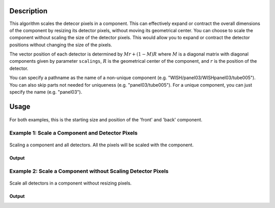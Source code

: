 .. algorithm::

.. summary::

.. relatedalgorithms::

.. properties::

Description
-----------

This algorithm scales the detecor pixels in a component. This can effectively expand or contract the overall dimensions
of the component by resizing its detector pixels, without moving its geometrical center. You can choose to scale the component
without scaling the size of the detector pixels. This would allow you to expand or contract the detector positions without changing the
size of the pixels.

The vector position of each detector is determined by :math:`Mr + (1 - M)R` where :math:`M` is a diagonal matrix with diagonal components given by parameter ``scalings``,
:math:`R` is the geometrical center of the component, and :math:`r` is the position of the detector.

You can specify a pathname as the name of a non-unique component (e.g.
"WISH/panel03/WISHpanel03/tube005"). You can also skip parts not needed
for uniqueness (e.g. "panel03/tube005"). For a unique component, you can
just specify the name (e.g. "panel03").


Usage
-----

.. figure:: ../images/ScaleComponent_default.png
    :alt: ScaleComponent_default.png‎
    :align: center
    :figwidth: image

    For both examples, this is the starting size and position of the 'front' and 'back' component.

Example 1: Scale a Component and Detector Pixels
################################################

.. figure:: ../images/ScaleComponent_resize.png
   :alt: ScaleComponent_resize.png‎
   :align: center
   :figwidth: image


   Scaling a component and all detectors.  All the pixels will be scaled with the component.

.. testcode:: ExWithPixels

  def printComponentPositions(ws, component):
    compInfo = ws.componentInfo()
    compIndex = compInfo.indexOfAny(component)
    print(f'Position of {component}: {compInfo.position(compIndex)}')
    for i in compInfo.detectorsInSubtree(compIndex):
      print(f'Detector {i} - Position: {compInfo.position(int(i))}, Pixel Scale: {compInfo.scaleFactor(int(i))}')

  # Load a MUSR file
  musr = Load('MUSR00015189')
  # and use the first workspace in the workspace group
  ws = mtd['musr_1']

  # Original position of 'front' component
  print("Before ScaleInstrumentComponent")
  printComponentPositions(ws, 'front')

  # Scale the 'front' component by vector (2,2,2)
  ScaleInstrumentComponent(ws, ComponentName='front', scalings=[2.0, 2.0, 2.0])

  # Check the new position of 'front' component and detectors
  print("\nAfter ScaleInstrumentComponent")
  printComponentPositions(ws, 'front')

Output
^^^^^^

.. testoutput:: ExWithPixels

  Before ScaleInstrumentComponent
  Position of front: [0,0,-0.145]
  Detector 32 - Position: [0.0888151,-0.108221,-0.145], Pixel Scale: [1,1,1]
  Detector 33 - Position: [0.0659955,-0.123469,-0.145], Pixel Scale: [1,1,1]
  Detector 34 - Position: [0.0406399,-0.133972,-0.145], Pixel Scale: [1,1,1]
  Detector 35 - Position: [0.0137224,-0.139326,-0.145], Pixel Scale: [1,1,1]
  Detector 36 - Position: [-0.0137224,-0.139326,-0.145], Pixel Scale: [1,1,1]
  Detector 37 - Position: [-0.0406399,-0.133972,-0.145], Pixel Scale: [1,1,1]
  Detector 38 - Position: [-0.0659955,-0.123469,-0.145], Pixel Scale: [1,1,1]
  Detector 39 - Position: [-0.0888151,-0.108221,-0.145], Pixel Scale: [1,1,1]
  Detector 40 - Position: [-0.108221,-0.0888151,-0.145], Pixel Scale: [1,1,1]
  Detector 41 - Position: [-0.123469,-0.0659955,-0.145], Pixel Scale: [1,1,1]
  Detector 42 - Position: [-0.133972,-0.0406399,-0.145], Pixel Scale: [1,1,1]
  Detector 43 - Position: [-0.139326,-0.0137224,-0.145], Pixel Scale: [1,1,1]
  Detector 44 - Position: [-0.139326,0.0137224,-0.145], Pixel Scale: [1,1,1]
  Detector 45 - Position: [-0.133972,0.0406399,-0.145], Pixel Scale: [1,1,1]
  Detector 46 - Position: [-0.123469,0.0659955,-0.145], Pixel Scale: [1,1,1]
  Detector 47 - Position: [-0.108221,0.0888151,-0.145], Pixel Scale: [1,1,1]
  Detector 48 - Position: [-0.0888151,0.108221,-0.145], Pixel Scale: [1,1,1]
  Detector 49 - Position: [-0.0659955,0.123469,-0.145], Pixel Scale: [1,1,1]
  Detector 50 - Position: [-0.0406399,0.133972,-0.145], Pixel Scale: [1,1,1]
  Detector 51 - Position: [-0.0137224,0.139326,-0.145], Pixel Scale: [1,1,1]
  Detector 52 - Position: [0.0137224,0.139326,-0.145], Pixel Scale: [1,1,1]
  Detector 53 - Position: [0.0406399,0.133972,-0.145], Pixel Scale: [1,1,1]
  Detector 54 - Position: [0.0659955,0.123469,-0.145], Pixel Scale: [1,1,1]
  Detector 55 - Position: [0.0888151,0.108221,-0.145], Pixel Scale: [1,1,1]
  Detector 56 - Position: [0.108221,0.0888151,-0.145], Pixel Scale: [1,1,1]
  Detector 57 - Position: [0.123469,0.0659955,-0.145], Pixel Scale: [1,1,1]
  Detector 58 - Position: [0.133972,0.0406399,-0.145], Pixel Scale: [1,1,1]
  Detector 59 - Position: [0.139326,0.0137224,-0.145], Pixel Scale: [1,1,1]
  Detector 60 - Position: [0.139326,-0.0137224,-0.145], Pixel Scale: [1,1,1]
  Detector 61 - Position: [0.133972,-0.0406399,-0.145], Pixel Scale: [1,1,1]
  Detector 62 - Position: [0.123469,-0.0659955,-0.145], Pixel Scale: [1,1,1]
  Detector 63 - Position: [0.108221,-0.0888151,-0.145], Pixel Scale: [1,1,1]

  After ScaleInstrumentComponent
  Position of front: [0,0,-0.145]
  Detector 32 - Position: [0.17763,-0.216443,-0.145], Pixel Scale: [2,2,2]
  Detector 33 - Position: [0.131991,-0.246938,-0.145], Pixel Scale: [2,2,2]
  Detector 34 - Position: [0.0812797,-0.267943,-0.145], Pixel Scale: [2,2,2]
  Detector 35 - Position: [0.0274448,-0.278652,-0.145], Pixel Scale: [2,2,2]
  Detector 36 - Position: [-0.0274448,-0.278652,-0.145], Pixel Scale: [2,2,2]
  Detector 37 - Position: [-0.0812797,-0.267943,-0.145], Pixel Scale: [2,2,2]
  Detector 38 - Position: [-0.131991,-0.246938,-0.145], Pixel Scale: [2,2,2]
  Detector 39 - Position: [-0.17763,-0.216443,-0.145], Pixel Scale: [2,2,2]
  Detector 40 - Position: [-0.216443,-0.17763,-0.145], Pixel Scale: [2,2,2]
  Detector 41 - Position: [-0.246938,-0.131991,-0.145], Pixel Scale: [2,2,2]
  Detector 42 - Position: [-0.267943,-0.0812797,-0.145], Pixel Scale: [2,2,2]
  Detector 43 - Position: [-0.278652,-0.0274448,-0.145], Pixel Scale: [2,2,2]
  Detector 44 - Position: [-0.278652,0.0274448,-0.145], Pixel Scale: [2,2,2]
  Detector 45 - Position: [-0.267943,0.0812797,-0.145], Pixel Scale: [2,2,2]
  Detector 46 - Position: [-0.246938,0.131991,-0.145], Pixel Scale: [2,2,2]
  Detector 47 - Position: [-0.216443,0.17763,-0.145], Pixel Scale: [2,2,2]
  Detector 48 - Position: [-0.17763,0.216443,-0.145], Pixel Scale: [2,2,2]
  Detector 49 - Position: [-0.131991,0.246938,-0.145], Pixel Scale: [2,2,2]
  Detector 50 - Position: [-0.0812797,0.267943,-0.145], Pixel Scale: [2,2,2]
  Detector 51 - Position: [-0.0274448,0.278652,-0.145], Pixel Scale: [2,2,2]
  Detector 52 - Position: [0.0274448,0.278652,-0.145], Pixel Scale: [2,2,2]
  Detector 53 - Position: [0.0812797,0.267943,-0.145], Pixel Scale: [2,2,2]
  Detector 54 - Position: [0.131991,0.246938,-0.145], Pixel Scale: [2,2,2]
  Detector 55 - Position: [0.17763,0.216443,-0.145], Pixel Scale: [2,2,2]
  Detector 56 - Position: [0.216443,0.17763,-0.145], Pixel Scale: [2,2,2]
  Detector 57 - Position: [0.246938,0.131991,-0.145], Pixel Scale: [2,2,2]
  Detector 58 - Position: [0.267943,0.0812797,-0.145], Pixel Scale: [2,2,2]
  Detector 59 - Position: [0.278652,0.0274448,-0.145], Pixel Scale: [2,2,2]
  Detector 60 - Position: [0.278652,-0.0274448,-0.145], Pixel Scale: [2,2,2]
  Detector 61 - Position: [0.267943,-0.0812797,-0.145], Pixel Scale: [2,2,2]
  Detector 62 - Position: [0.246938,-0.131991,-0.145], Pixel Scale: [2,2,2]
  Detector 63 - Position: [0.216443,-0.17763,-0.145], Pixel Scale: [2,2,2]


Example 2: Scale a Component without Scaling Detector Pixels
############################################################

.. figure:: ../images/ScaleComponent_no_resize.png
   :alt: ScaleComponent_no_resize.png‎
   :align: center
   :figwidth: image


   Scale all detectors in a component without resizing pixels.


.. testcode:: ExWOPixels

  def printComponentPositions(ws, component):
    compInfo = ws.componentInfo()
    compIndex = compInfo.indexOfAny(component)
    print(f'Position of {component}: {compInfo.position(compIndex)}')
    for i in compInfo.detectorsInSubtree(compIndex):
      print(f'Detector {i} - Position: {compInfo.position(int(i))}, Pixel Scale: {compInfo.scaleFactor(int(i))}')

  # Load a MUSR file
  musr = Load('MUSR00015189')
  # and use the first workspace in the workspace group
  ws = mtd['musr_1']

  # Original position of 'front' component
  print("Before ScaleInstrumentComponent")
  printComponentPositions(ws, 'front')

  # Scale the 'front' component by vector (2,2,2)
  ScaleInstrumentComponent(ws, ComponentName='front', scalings=[2.0, 2.0, 2.0], ScalePixelSizes=False)

  # Check the new position of 'front' component and detectors
  print("\nAfter ScaleInstrumentComponent")
  printComponentPositions(ws, 'front')

Output
^^^^^^

.. testoutput:: ExWOPixels

  Before ScaleInstrumentComponent
  Position of front: [0,0,-0.145]
  Detector 32 - Position: [0.0888151,-0.108221,-0.145], Pixel Scale: [1,1,1]
  Detector 33 - Position: [0.0659955,-0.123469,-0.145], Pixel Scale: [1,1,1]
  Detector 34 - Position: [0.0406399,-0.133972,-0.145], Pixel Scale: [1,1,1]
  Detector 35 - Position: [0.0137224,-0.139326,-0.145], Pixel Scale: [1,1,1]
  Detector 36 - Position: [-0.0137224,-0.139326,-0.145], Pixel Scale: [1,1,1]
  Detector 37 - Position: [-0.0406399,-0.133972,-0.145], Pixel Scale: [1,1,1]
  Detector 38 - Position: [-0.0659955,-0.123469,-0.145], Pixel Scale: [1,1,1]
  Detector 39 - Position: [-0.0888151,-0.108221,-0.145], Pixel Scale: [1,1,1]
  Detector 40 - Position: [-0.108221,-0.0888151,-0.145], Pixel Scale: [1,1,1]
  Detector 41 - Position: [-0.123469,-0.0659955,-0.145], Pixel Scale: [1,1,1]
  Detector 42 - Position: [-0.133972,-0.0406399,-0.145], Pixel Scale: [1,1,1]
  Detector 43 - Position: [-0.139326,-0.0137224,-0.145], Pixel Scale: [1,1,1]
  Detector 44 - Position: [-0.139326,0.0137224,-0.145], Pixel Scale: [1,1,1]
  Detector 45 - Position: [-0.133972,0.0406399,-0.145], Pixel Scale: [1,1,1]
  Detector 46 - Position: [-0.123469,0.0659955,-0.145], Pixel Scale: [1,1,1]
  Detector 47 - Position: [-0.108221,0.0888151,-0.145], Pixel Scale: [1,1,1]
  Detector 48 - Position: [-0.0888151,0.108221,-0.145], Pixel Scale: [1,1,1]
  Detector 49 - Position: [-0.0659955,0.123469,-0.145], Pixel Scale: [1,1,1]
  Detector 50 - Position: [-0.0406399,0.133972,-0.145], Pixel Scale: [1,1,1]
  Detector 51 - Position: [-0.0137224,0.139326,-0.145], Pixel Scale: [1,1,1]
  Detector 52 - Position: [0.0137224,0.139326,-0.145], Pixel Scale: [1,1,1]
  Detector 53 - Position: [0.0406399,0.133972,-0.145], Pixel Scale: [1,1,1]
  Detector 54 - Position: [0.0659955,0.123469,-0.145], Pixel Scale: [1,1,1]
  Detector 55 - Position: [0.0888151,0.108221,-0.145], Pixel Scale: [1,1,1]
  Detector 56 - Position: [0.108221,0.0888151,-0.145], Pixel Scale: [1,1,1]
  Detector 57 - Position: [0.123469,0.0659955,-0.145], Pixel Scale: [1,1,1]
  Detector 58 - Position: [0.133972,0.0406399,-0.145], Pixel Scale: [1,1,1]
  Detector 59 - Position: [0.139326,0.0137224,-0.145], Pixel Scale: [1,1,1]
  Detector 60 - Position: [0.139326,-0.0137224,-0.145], Pixel Scale: [1,1,1]
  Detector 61 - Position: [0.133972,-0.0406399,-0.145], Pixel Scale: [1,1,1]
  Detector 62 - Position: [0.123469,-0.0659955,-0.145], Pixel Scale: [1,1,1]
  Detector 63 - Position: [0.108221,-0.0888151,-0.145], Pixel Scale: [1,1,1]

  After ScaleInstrumentComponent
  Position of front: [0,0,-0.145]
  Detector 32 - Position: [0.17763,-0.216443,-0.145], Pixel Scale: [1,1,1]
  Detector 33 - Position: [0.131991,-0.246938,-0.145], Pixel Scale: [1,1,1]
  Detector 34 - Position: [0.0812797,-0.267943,-0.145], Pixel Scale: [1,1,1]
  Detector 35 - Position: [0.0274448,-0.278652,-0.145], Pixel Scale: [1,1,1]
  Detector 36 - Position: [-0.0274448,-0.278652,-0.145], Pixel Scale: [1,1,1]
  Detector 37 - Position: [-0.0812797,-0.267943,-0.145], Pixel Scale: [1,1,1]
  Detector 38 - Position: [-0.131991,-0.246938,-0.145], Pixel Scale: [1,1,1]
  Detector 39 - Position: [-0.17763,-0.216443,-0.145], Pixel Scale: [1,1,1]
  Detector 40 - Position: [-0.216443,-0.17763,-0.145], Pixel Scale: [1,1,1]
  Detector 41 - Position: [-0.246938,-0.131991,-0.145], Pixel Scale: [1,1,1]
  Detector 42 - Position: [-0.267943,-0.0812797,-0.145], Pixel Scale: [1,1,1]
  Detector 43 - Position: [-0.278652,-0.0274448,-0.145], Pixel Scale: [1,1,1]
  Detector 44 - Position: [-0.278652,0.0274448,-0.145], Pixel Scale: [1,1,1]
  Detector 45 - Position: [-0.267943,0.0812797,-0.145], Pixel Scale: [1,1,1]
  Detector 46 - Position: [-0.246938,0.131991,-0.145], Pixel Scale: [1,1,1]
  Detector 47 - Position: [-0.216443,0.17763,-0.145], Pixel Scale: [1,1,1]
  Detector 48 - Position: [-0.17763,0.216443,-0.145], Pixel Scale: [1,1,1]
  Detector 49 - Position: [-0.131991,0.246938,-0.145], Pixel Scale: [1,1,1]
  Detector 50 - Position: [-0.0812797,0.267943,-0.145], Pixel Scale: [1,1,1]
  Detector 51 - Position: [-0.0274448,0.278652,-0.145], Pixel Scale: [1,1,1]
  Detector 52 - Position: [0.0274448,0.278652,-0.145], Pixel Scale: [1,1,1]
  Detector 53 - Position: [0.0812797,0.267943,-0.145], Pixel Scale: [1,1,1]
  Detector 54 - Position: [0.131991,0.246938,-0.145], Pixel Scale: [1,1,1]
  Detector 55 - Position: [0.17763,0.216443,-0.145], Pixel Scale: [1,1,1]
  Detector 56 - Position: [0.216443,0.17763,-0.145], Pixel Scale: [1,1,1]
  Detector 57 - Position: [0.246938,0.131991,-0.145], Pixel Scale: [1,1,1]
  Detector 58 - Position: [0.267943,0.0812797,-0.145], Pixel Scale: [1,1,1]
  Detector 59 - Position: [0.278652,0.0274448,-0.145], Pixel Scale: [1,1,1]
  Detector 60 - Position: [0.278652,-0.0274448,-0.145], Pixel Scale: [1,1,1]
  Detector 61 - Position: [0.267943,-0.0812797,-0.145], Pixel Scale: [1,1,1]
  Detector 62 - Position: [0.246938,-0.131991,-0.145], Pixel Scale: [1,1,1]
  Detector 63 - Position: [0.216443,-0.17763,-0.145], Pixel Scale: [1,1,1]


.. categories::

.. sourcelink::
